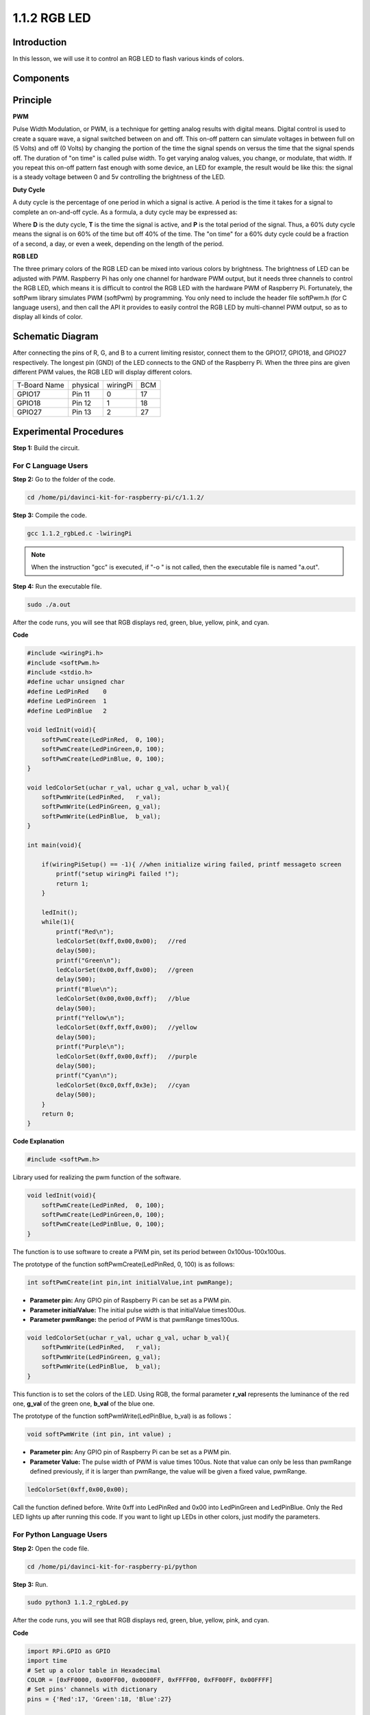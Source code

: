 1.1.2 RGB LED
====================

Introduction
--------------

In this lesson, we will use it to control an RGB LED to flash various
kinds of colors.

Components
--------------

.. image:: media/list_rgb_led.png
    :align: center

Principle
--------------

**PWM**

Pulse Width Modulation, or PWM, is a technique for getting analog
results with digital means. Digital control is used to create a square
wave, a signal switched between on and off. This on-off pattern can
simulate voltages in between full on (5 Volts) and off (0 Volts) by
changing the portion of the time the signal spends on versus the time
that the signal spends off. The duration of "on time" is called pulse
width. To get varying analog values, you change, or modulate, that
width. If you repeat this on-off pattern fast enough with some device,
an LED for example, the result would be like this: the signal is a
steady voltage between 0 and 5v controlling the brightness of the LED.

**Duty Cycle**

A duty cycle is the percentage of one period in which a signal is
active. A period is the time it takes for a signal to complete an
on-and-off cycle. As a formula, a duty cycle may be expressed as:

.. image:: media/image56.png
   :width: 1.16667in
   :height: 0.36458in
   :align: center

Where **D** is the duty cycle, **T** is the time the signal is active,
and **P** is the total period of the signal. Thus, a 60% duty cycle
means the signal is on 60% of the time but off 40% of the time. The "on
time" for a 60% duty cycle could be a fraction of a second, a day, or
even a week, depending on the length of the period.

.. image:: media/image57.jpeg
   :width: 4.325in
   :height: 5.49167in
   :align: center

**RGB LED**

.. image:: media/rgb_led_sch.png
   :align: center

The three primary colors of the RGB LED can be mixed into various colors
by brightness. The brightness of LED can be adjusted with PWM. Raspberry
Pi has only one channel for hardware PWM output, but it needs three
channels to control the RGB LED, which means it is difficult to control
the RGB LED with the hardware PWM of Raspberry Pi. Fortunately, the
softPwm library simulates PWM (softPwm) by programming. You only need to
include the header file softPwm.h (for C language users), and then call
the API it provides to easily control the RGB LED by multi-channel PWM
output, so as to display all kinds of color.

Schematic Diagram
-----------------------

After connecting the pins of R, G, and B to a current limiting resistor,
connect them to the GPIO17, GPIO18, and GPIO27 respectively. The longest
pin (GND) of the LED connects to the GND of the Raspberry Pi. When the
three pins are given different PWM values, the RGB LED will display
different colors.

============ ======== ======== ===
T-Board Name physical wiringPi BCM
GPIO17       Pin 11   0        17
GPIO18       Pin 12   1        18
GPIO27       Pin 13   2        27
============ ======== ======== ===

.. image:: media/rgb_led_schematic.png

Experimental Procedures
----------------------------

**Step 1:** Build the circuit.

.. image:: media/image61.png
   :width: 6.59097in
   :height: 4.29722in

For C Language Users
^^^^^^^^^^^^^^^^^^^^^^^^^^^^

**Step 2:** Go to the folder of the code.

.. raw:: html

   <run></run>

.. code-block::

    cd /home/pi/davinci-kit-for-raspberry-pi/c/1.1.2/

**Step 3:** Compile the code.

.. raw:: html

   <run></run>

.. code-block::

    gcc 1.1.2_rgbLed.c -lwiringPi

.. note::

    When the instruction "gcc" is executed, if "-o " is not called, then the executable file is named "a.out".

**Step 4:** Run the executable file.

.. raw:: html

   <run></run>

.. code-block::

    sudo ./a.out


After the code runs, you will see that RGB displays red, green, blue,
yellow, pink, and cyan.


**Code**

.. code-block:: c

    #include <wiringPi.h>
    #include <softPwm.h>
    #include <stdio.h>
    #define uchar unsigned char
    #define LedPinRed    0
    #define LedPinGreen  1
    #define LedPinBlue   2

    void ledInit(void){
        softPwmCreate(LedPinRed,  0, 100);
        softPwmCreate(LedPinGreen,0, 100);
        softPwmCreate(LedPinBlue, 0, 100);
    }

    void ledColorSet(uchar r_val, uchar g_val, uchar b_val){
        softPwmWrite(LedPinRed,   r_val);
        softPwmWrite(LedPinGreen, g_val);
        softPwmWrite(LedPinBlue,  b_val);
    }

    int main(void){

        if(wiringPiSetup() == -1){ //when initialize wiring failed, printf messageto screen
            printf("setup wiringPi failed !");
            return 1;
        }

        ledInit();
        while(1){
            printf("Red\n");
            ledColorSet(0xff,0x00,0x00);   //red     
            delay(500);
            printf("Green\n");
            ledColorSet(0x00,0xff,0x00);   //green
            delay(500);
            printf("Blue\n");
            ledColorSet(0x00,0x00,0xff);   //blue
            delay(500);
            printf("Yellow\n");
            ledColorSet(0xff,0xff,0x00);   //yellow
            delay(500);
            printf("Purple\n");
            ledColorSet(0xff,0x00,0xff);   //purple
            delay(500);
            printf("Cyan\n");
            ledColorSet(0xc0,0xff,0x3e);   //cyan
            delay(500);
        }
        return 0;
    }

**Code Explanation**

.. code-block:: c

    #include <softPwm.h>

Library used for realizing the pwm function of the software.

.. code-block:: c

    void ledInit(void){
        softPwmCreate(LedPinRed,  0, 100);
        softPwmCreate(LedPinGreen,0, 100);
        softPwmCreate(LedPinBlue, 0, 100);
    }

The function is to use software to create a PWM pin, set its period
between 0x100us-100x100us.

The prototype of the function softPwmCreate(LedPinRed, 0, 100) is as
follows:

.. code-block:: c

    int softPwmCreate(int pin,int initialValue,int pwmRange);

* **Parameter pin:** Any GPIO pin of Raspberry Pi can be set as a PWM pin.
* **Parameter initialValue:** The initial pulse width is that initialValue times100us.
* **Parameter pwmRange:** the period of PWM is that pwmRange times100us.

.. code-block:: c

    void ledColorSet(uchar r_val, uchar g_val, uchar b_val){
        softPwmWrite(LedPinRed,   r_val);
        softPwmWrite(LedPinGreen, g_val);
        softPwmWrite(LedPinBlue,  b_val);
    }

This function is to set the colors of the LED. Using RGB, the formal
parameter **r_val** represents the luminance of the red one, **g_val**
of the green one, **b_val** of the blue one.

The prototype of the function softPwmWrite(LedPinBlue, b_val) is as
follows：

.. code-block:: c

    void softPwmWrite (int pin, int value) ;

* **Parameter pin:** Any GPIO pin of Raspberry Pi can be set as a PWM pin.
* **Parameter Value:** The pulse width of PWM is value times 100us. Note that value can only be less than pwmRange defined previously, if it is larger than pwmRange, the value will be given a fixed value, pwmRange.

.. code-block:: c

    ledColorSet(0xff,0x00,0x00);

Call the function defined before. Write 0xff into LedPinRed and 0x00
into LedPinGreen and LedPinBlue. Only the Red LED lights up after
running this code. If you want to light up LEDs in other colors, just
modify the parameters.

For Python Language Users
^^^^^^^^^^^^^^^^^^^^^^^^^^^^^^^

**Step 2:** Open the code file.

.. raw:: html

   <run></run>

.. code-block::

    cd /home/pi/davinci-kit-for-raspberry-pi/python

**Step 3:** Run.

.. raw:: html

   <run></run>

.. code-block::

    sudo python3 1.1.2_rgbLed.py

After the code runs, you will see that RGB displays red, green, blue,
yellow, pink, and cyan.

**Code**

.. code-block:: python

    import RPi.GPIO as GPIO
    import time
    # Set up a color table in Hexadecimal
    COLOR = [0xFF0000, 0x00FF00, 0x0000FF, 0xFFFF00, 0xFF00FF, 0x00FFFF]
    # Set pins' channels with dictionary
    pins = {'Red':17, 'Green':18, 'Blue':27}

    def setup():
        global p_R, p_G, p_B
        GPIO.setmode(GPIO.BCM)
        # Set all LedPin's mode to output and initial level to High(3.3v)
        for i in pins:
            GPIO.setup(pins[i], GPIO.OUT, initial=GPIO.HIGH)

        p_R = GPIO.PWM(pins['Red'], 2000)
        p_G = GPIO.PWM(pins['Green'], 2000)
        p_B = GPIO.PWM(pins['Blue'], 2000)
        p_R.start(0)
        p_G.start(0)
        p_B.start(0)

    # Define a MAP function for mapping values.  Like from 0~255 to 0~100
    def MAP(x, in_min, in_max, out_min, out_max):
        return (x - in_min) * (out_max - out_min) / (in_max - in_min) + out_min

    # Define a function to set up colors
    def setColor(color):
    # configures the three LEDs' luminance with the inputted color value.
        R_val = (color & 0xFF0000) >> 16
        G_val = (color & 0x00FF00) >> 8
        B_val = (color & 0x0000FF) >> 0

        # Map color value from 0~255 to 0~100
        R_val = MAP(R_val, 0, 255, 0, 100)
        G_val = MAP(G_val, 0, 255, 0, 100)
        B_val = MAP(B_val, 0, 255, 0, 100)
        
        # Change the colors
        p_R.ChangeDutyCycle(R_val)
        p_G.ChangeDutyCycle(G_val)
        p_B.ChangeDutyCycle(B_val)

        print ("color_msg: R_val = %s,  G_val = %s, B_val = %s"%(R_val, G_val, B_val))  

    def main():
        while True:
            for color in COLOR:
                setColor(color)# change the color of the RGB LED
                time.sleep(0.5)

    def destroy():
        # Stop all pwm channel
        p_R.stop()
        p_G.stop()
        p_B.stop()
        # Turn off all LEDs
        GPIO.output(pins, GPIO.HIGH)
        # Release resource
        GPIO.cleanup()

    if __name__ == '__main__':
        setup()
        try:
            main()
        except KeyboardInterrupt:
            destroy()

**Code Explanation**

.. code-block:: python

    p_R = GPIO.PWM(pins['Red'], 2000)
    p_G = GPIO.PWM(pins['Green'], 2000)
    p_B = GPIO.PWM(pins['Blue'], 2000)

    p_R.start(0)
    p_G.start(0)
    p_B.start(0)

Call the GPIO.PWM( )function to define Red, Green and Blue as PWM pins
and set the frequency of PWM pins to 2000Hz, then Use the Start()
function to set the initial duty cycle to zero.

.. code-block:: python

    def MAP(x, in_min, in_max, out_min, out_max):
        return (x - in_min) * (out_max - out_min) / (in_max - in_min) + out_min

Define a MAP function for mapping values. For instance, x=50, in_min=0,
in_max=255, out_min=0, out_max=100. After the map function mapping, it
returns (50-0) \* (100-0)/(255-0) +0=19.6, meaning that 50 in 0-255
equals 19.6 in 0-100.

.. code-block:: python

    def setColor(color):
        R_val = (color & 0xFF0000) >> 16
        G_val = (color & 0x00FF00) >> 8
        B_val = (color & 0x0000FF) >> 0

Configures the three LEDs’ luminance with the inputted color value,
assign the first two values of the hexadecimal to R_val, the middle two
assigned to G_val, the last two values to B_val. For instance, if
color=0xFF00FF, R_val=（0xFF00FF & 0xFF0000）>> 16 = 0xFF, G_val = 0x00,
B_val=0xFF.

.. code-block:: python

    R_val = MAP(R_val, 0, 255, 0, 100)
    G_val = MAP(G_val, 0, 255, 0, 100)
    B_val = MAP(B_val, 0, 255, 0, 100)

Use map function to map the R,G,B value among 0~255 into PWM duty cycle
range 0-100.

.. code-block:: python

    p_R.ChangeDutyCycle(R_val) 
    p_G.ChangeDutyCycle(G_val)
    p_B.ChangeDutyCycle(B_val)

Assign the mapped duty cycle value to the corresponding PWM channel to
change the luminance.

.. code-block:: python

    for color in COLOR:
        setColor(color)
        time.sleep(0.5)

Assign every item in the COLOR list to the color respectively and change
the color of the RGB LED via the setColor() function.

Phenomenon Picture
------------------------

.. image:: media/image62.jpeg
